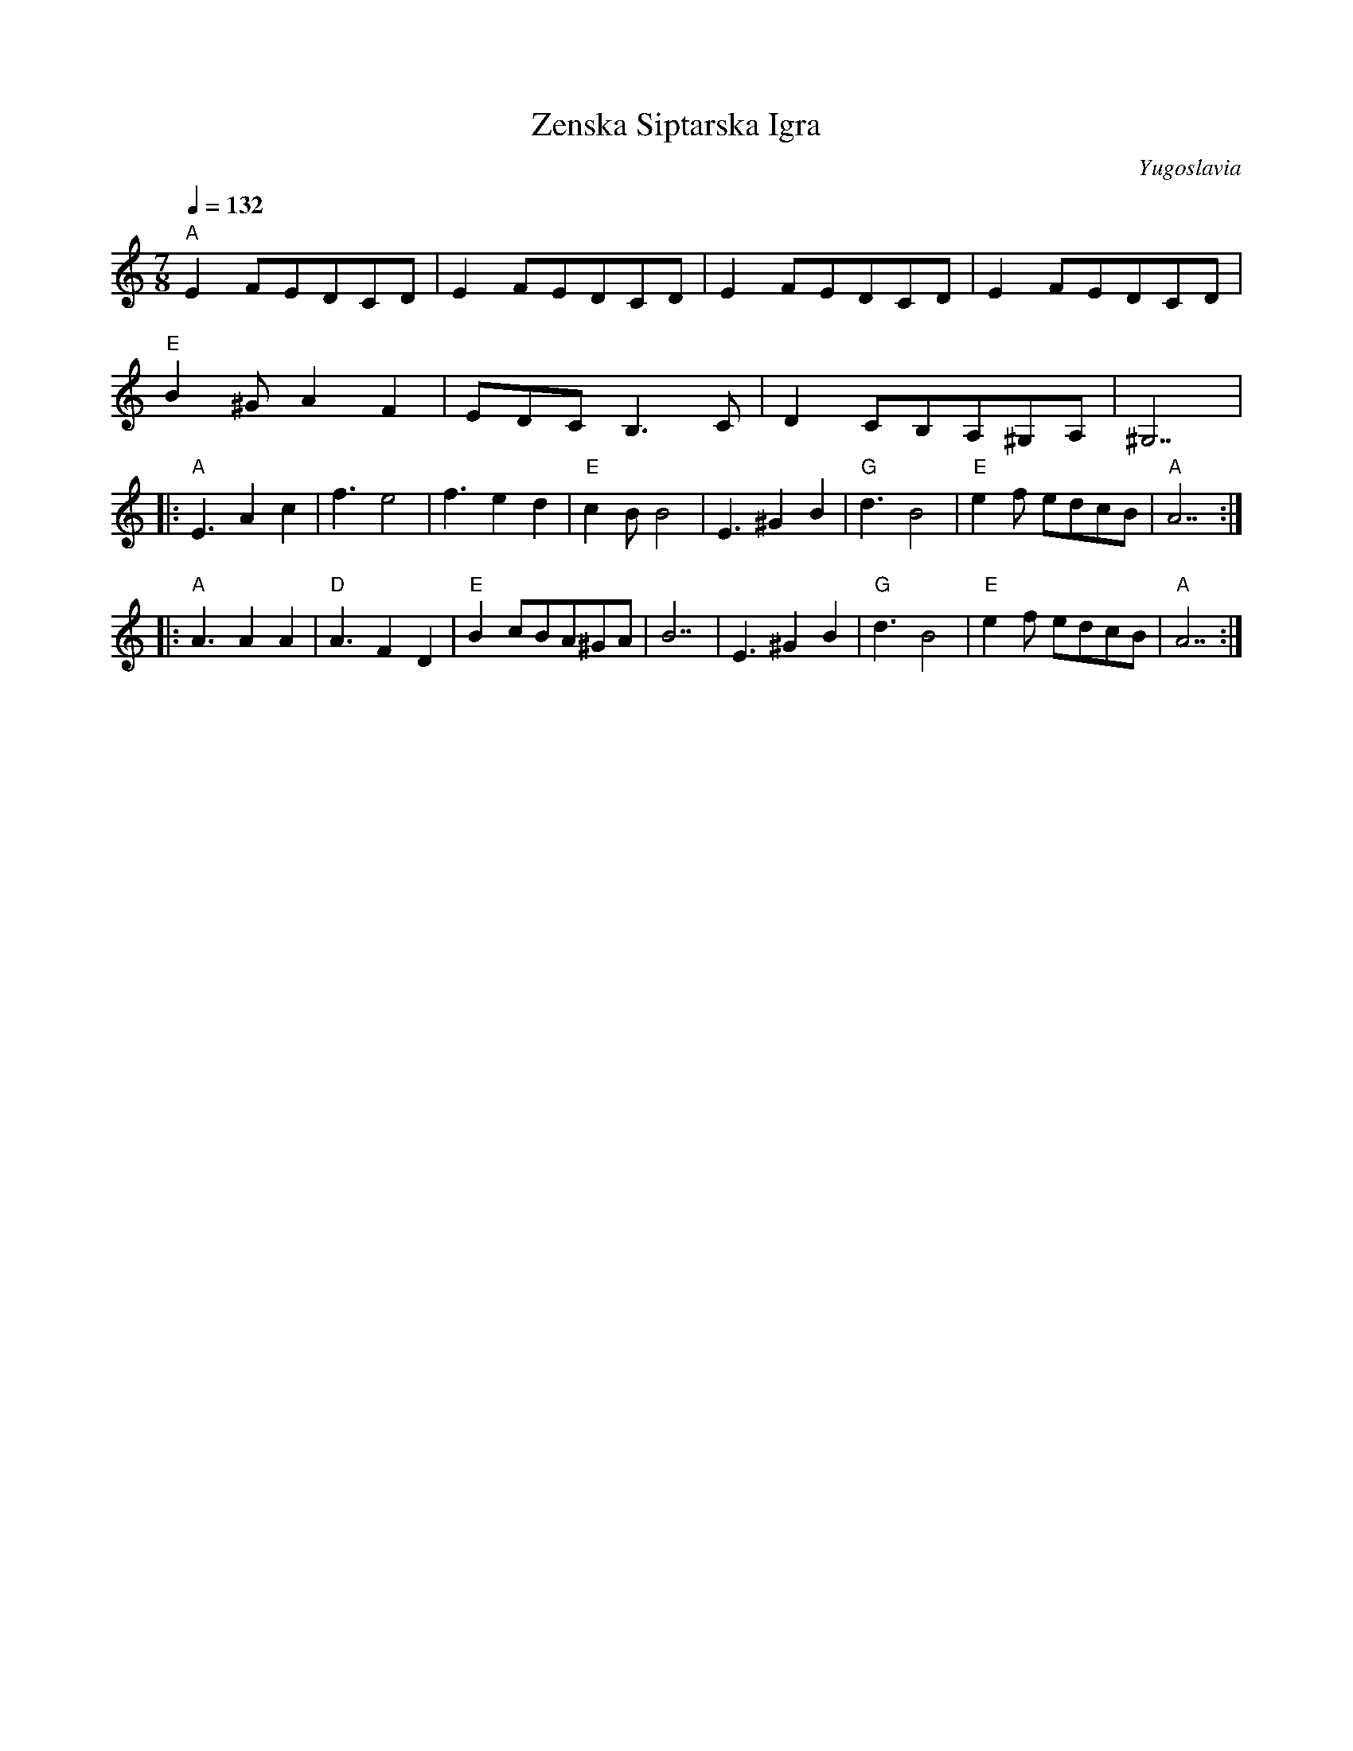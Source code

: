 X: 384
T:Zenska Siptarska Igra
O:Yugoslavia
F: http://www.youtube.com/watch?v=OnBRxuVNuV4
F: http://www.youtube.com/watch?v=w6HhRr7sLgw
M:7/8
L:1/8
Q:1/4=132
K:Am
%%MIDI gchord f3f2f2
%%MIDI beatstring fppmpmp
  "A"E2FEDCD | E2FEDCD | E2FEDCD    | E2FEDCD|
  "E"B2^GA2F2|EDCB,3C  |D2CB,A,^G,A,|^G,7    |
|:"A"E3A2c2  |f3e4     |f3e2d2      |"E"c2BB4|\
  E3^G2B2    |"G"d3B4  |"E"e2f edcB | "A"A7  :|
|:"A"A3A2A2  |"D"A3F2D2|"E"B2cBA^GA |B7      |\
  E3^G2B2    |"G"d3B4  |"E"e2f edcB | "A"A7  :|
